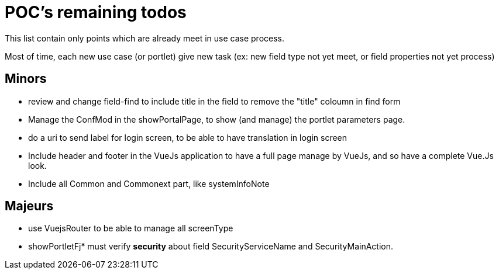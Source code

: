 ////
Licensed to the Apache Software Foundation (ASF) under one
or more contributor license agreements.  See the NOTICE file
distributed with this work for additional information
regarding copyright ownership.  The ASF licenses this file
to you under the Apache License, Version 2.0 (the
"License"); you may not use this file except in compliance
with the License.  You may obtain a copy of the License at

http://www.apache.org/licenses/LICENSE-2.0

Unless required by applicable law or agreed to in writing,
software distributed under the License is distributed on an
"AS IS" BASIS, WITHOUT WARRANTIES OR CONDITIONS OF ANY
KIND, either express or implied.  See the License for the
specific language governing permissions and limitations
under the License.
////
= POC's remaining todos
This list contain only points which are already meet in use case process.

Most of time, each new use case (or portlet) give new task (ex: new field type not yet meet, or field properties not yet process)

== Minors

* review and change field-find to include title in the field to remove the "title" coloumn in find form
* Manage the ConfMod in the showPortalPage, to show (and manage) the portlet parameters page.
* do a uri to send label for login screen, to be able to have translation in login screen
* Include header and footer in the VueJs application to have a full page manage by VueJs, and so have a complete Vue.Js look.
* Include all Common and Commonext part, like systemInfoNote

== Majeurs

* use VuejsRouter to be able to manage all screenType
* showPortletFj* must verify *security* about field SecurityServiceName and SecurityMainAction.





